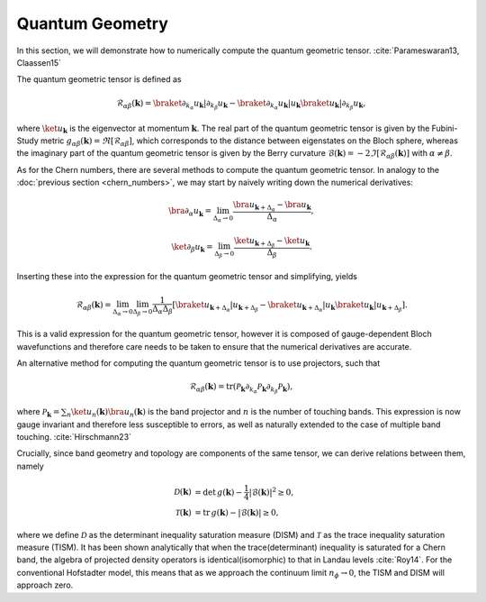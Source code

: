 Quantum Geometry
================

In this section, we will demonstrate how to numerically compute the quantum geometric tensor. :cite:`Parameswaran13, Claassen15`

The quantum geometric tensor is defined as

.. math::
       \mathcal{R}_{\alpha \beta}(\mathbf{k}) = \braket{\partial_{k_\alpha} u_\mathbf{k}|\partial_{k_\beta} u_\mathbf{k}} - \braket{\partial_{k_\alpha} u_\mathbf{k}| u_\mathbf{k}} \braket{u_\mathbf{k}| \partial_{k_\beta} u_\mathbf{k}},

where :math:`\ket{u_\mathbf{k}}` is the eigenvector at momentum :math:`\mathbf{k}`. The real part of the quantum geometric tensor is given by the Fubini-Study metric :math:`g_{\alpha\beta}(\mathbf{k})=\Re[\mathcal{R}_{\alpha\beta}]`, which corresponds to the distance between eigenstates on the Bloch sphere, whereas the imaginary part of the quantum geometric tensor is given by the Berry curvature :math:`\mathcal{B}(\mathbf{k})=-2 \Im [\mathcal{R}_{\alpha\beta}(\mathbf{k})]` with :math:`\alpha\neq\beta`.

As for the Chern numbers, there are several methods to compute the quantum geometric tensor. In analogy to the  :doc:`previous section <chern_numbers>`, we may start by naively writing down the numerical derivatives:

.. math::
   \bra{\partial_\alpha u_\mathbf{k}} = \lim_{\Delta_{\alpha}\to 0} \frac{\bra{ u_{\mathbf{k}+\Delta_\alpha}} - \bra{u_\mathbf{k}}}{\Delta_\alpha},

.. math::
   \ket{\partial_\beta u_\mathbf{k}} = \lim_{\Delta_{\beta}\to 0} \frac{\ket{ u_{\mathbf{k}+\Delta_\beta}} - \ket{u_\mathbf{k}}}{\Delta_\beta}.

Inserting these into the expression for the quantum geometric tensor and simplifying, yields

.. math::
   \mathcal{R}_{\alpha \beta}(\mathbf{k}) = \lim_{\Delta_\alpha\to 0} \lim_{\Delta_\beta \to 0} \frac{1}{\Delta_\alpha \Delta_\beta}\left[ \braket{u_{\mathbf{k}+\Delta_\alpha}| u_{\mathbf{k}+\Delta_\beta}} - \braket{u_{\mathbf{k}+\Delta_\alpha}| u_\mathbf{k}} \braket{ u_\mathbf{k}| u_{\mathbf{k}+\Delta_\beta}}\right].

This is a valid expression for the quantum geometric tensor, however it is composed of gauge-dependent Bloch wavefunctions and therefore care needs to be taken to ensure that the numerical derivatives are accurate.

An alternative method for computing the quantum geometric tensor is to use projectors, such that

.. math::
   \mathcal{R}_{\alpha\beta}(\mathbf{k}) = \mathrm{tr}(\mathcal{P}_\mathbf{k}\partial_{k_\alpha}\mathcal{P}_\mathbf{k} \partial_{k_\beta} \mathcal{P}_\mathbf{k}),

where :math:`\mathcal{P}_\mathbf{k} = \sum_n \ket{u_n(\mathbf{k})} \bra{u_n(\mathbf{k})}` is the band projector and :math:`n` is the number of touching bands. This expression is now gauge invariant and therefore less susceptible to errors, as well as naturally extended to the case of multiple band touching. :cite:`Hirschmann23`

Crucially, since band geometry and topology are components of the same tensor, we can derive relations between them, namely

.. math::
   \begin{align}
   \mathcal{D}(\mathbf{k})&=\text{det}\,g(\mathbf{k}) - \frac{1}{4}|\mathcal{B}(\mathbf{k})|^2 \geq 0, \\
   \mathcal{T}(\mathbf{k})&=\text{tr}\,g(\mathbf{k}) - |\mathcal{B}(\mathbf{k})| \geq 0,
   \end{align}

where we define :math:`\mathcal{D}` as the determinant inequality saturation measure (DISM) and :math:`\mathcal{T}` as the trace inequality saturation measure (TISM). It has been shown analytically that when the trace(determinant) inequality is saturated for a Chern band, the algebra of projected density operators is identical(isomorphic) to that in Landau levels :cite:`Roy14`. For the conventional Hofstadter model, this means that as we approach the continuum limit :math:`n_\phi\to 0`, the TISM and DISM will approach zero.
